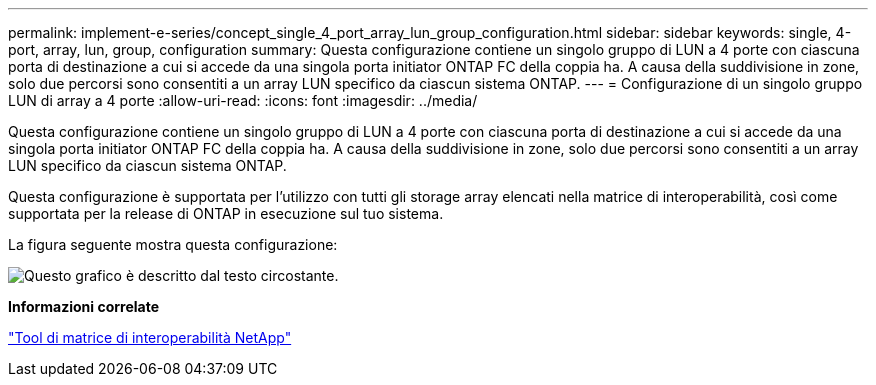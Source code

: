 ---
permalink: implement-e-series/concept_single_4_port_array_lun_group_configuration.html 
sidebar: sidebar 
keywords: single, 4-port, array, lun, group, configuration 
summary: Questa configurazione contiene un singolo gruppo di LUN a 4 porte con ciascuna porta di destinazione a cui si accede da una singola porta initiator ONTAP FC della coppia ha. A causa della suddivisione in zone, solo due percorsi sono consentiti a un array LUN specifico da ciascun sistema ONTAP. 
---
= Configurazione di un singolo gruppo LUN di array a 4 porte
:allow-uri-read: 
:icons: font
:imagesdir: ../media/


[role="lead"]
Questa configurazione contiene un singolo gruppo di LUN a 4 porte con ciascuna porta di destinazione a cui si accede da una singola porta initiator ONTAP FC della coppia ha. A causa della suddivisione in zone, solo due percorsi sono consentiti a un array LUN specifico da ciascun sistema ONTAP.

Questa configurazione è supportata per l'utilizzo con tutti gli storage array elencati nella matrice di interoperabilità, così come supportata per la release di ONTAP in esecuzione sul tuo sistema.

La figura seguente mostra questa configurazione:

image::../media/one_4_port_array_lun_gp.gif[Questo grafico è descritto dal testo circostante.]

*Informazioni correlate*

https://mysupport.netapp.com/matrix["Tool di matrice di interoperabilità NetApp"]
